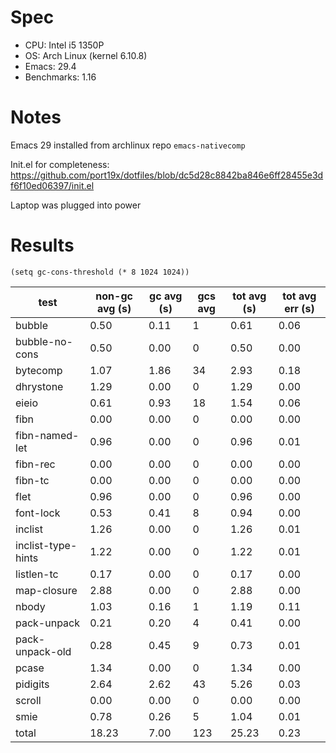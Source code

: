 * Spec

- CPU: Intel i5 1350P
- OS: Arch Linux (kernel 6.10.8)
- Emacs: 29.4
- Benchmarks: 1.16

* Notes

Emacs 29 installed from archlinux repo =emacs-nativecomp=

Init.el for completeness: https://github.com/port19x/dotfiles/blob/dc5d28c8842ba846e6ff28455e3df6f10ed06397/init.el

Laptop was plugged into power

* Results

#+begin_src elisp
(setq gc-cons-threshold (* 8 1024 1024))
#+end_src

  | test               | non-gc avg (s) | gc avg (s) | gcs avg | tot avg (s) | tot avg err (s) |
  |--------------------+----------------+------------+---------+-------------+-----------------|
  | bubble             |           0.50 |       0.11 |       1 |        0.61 |            0.06 |
  | bubble-no-cons     |           0.50 |       0.00 |       0 |        0.50 |            0.00 |
  | bytecomp           |           1.07 |       1.86 |      34 |        2.93 |            0.18 |
  | dhrystone          |           1.29 |       0.00 |       0 |        1.29 |            0.00 |
  | eieio              |           0.61 |       0.93 |      18 |        1.54 |            0.06 |
  | fibn               |           0.00 |       0.00 |       0 |        0.00 |            0.00 |
  | fibn-named-let     |           0.96 |       0.00 |       0 |        0.96 |            0.01 |
  | fibn-rec           |           0.00 |       0.00 |       0 |        0.00 |            0.00 |
  | fibn-tc            |           0.00 |       0.00 |       0 |        0.00 |            0.00 |
  | flet               |           0.96 |       0.00 |       0 |        0.96 |            0.00 |
  | font-lock          |           0.53 |       0.41 |       8 |        0.94 |            0.00 |
  | inclist            |           1.26 |       0.00 |       0 |        1.26 |            0.01 |
  | inclist-type-hints |           1.22 |       0.00 |       0 |        1.22 |            0.01 |
  | listlen-tc         |           0.17 |       0.00 |       0 |        0.17 |            0.00 |
  | map-closure        |           2.88 |       0.00 |       0 |        2.88 |            0.00 |
  | nbody              |           1.03 |       0.16 |       1 |        1.19 |            0.11 |
  | pack-unpack        |           0.21 |       0.20 |       4 |        0.41 |            0.00 |
  | pack-unpack-old    |           0.28 |       0.45 |       9 |        0.73 |            0.01 |
  | pcase              |           1.34 |       0.00 |       0 |        1.34 |            0.00 |
  | pidigits           |           2.64 |       2.62 |      43 |        5.26 |            0.03 |
  | scroll             |           0.00 |       0.00 |       0 |        0.00 |            0.00 |
  | smie               |           0.78 |       0.26 |       5 |        1.04 |            0.01 |
  |--------------------+----------------+------------+---------+-------------+-----------------|
  | total              |          18.23 |       7.00 |     123 |       25.23 |            0.23 |
